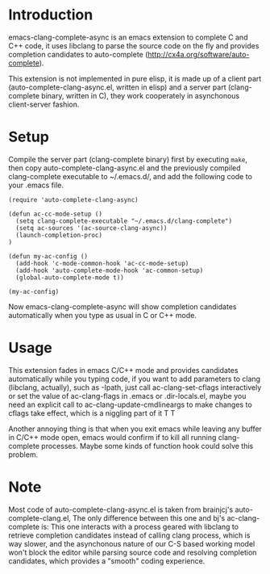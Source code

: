 * Introduction

emacs-clang-complete-async is an emacs extension to complete C and C++ code, 
it uses libclang to parse the source code on the fly and provides completion candidates to
auto-complete (http://cx4a.org/software/auto-complete).

[[https://github.com/Golevka/emacs-clang-complete-async/raw/master/screenshots/showcase.png]]

This extension is not implemented in pure elisp, it is made up of a client part
(auto-complete-clang-async.el, written in elisp) and a server part
(clang-complete binary, written in C), they work cooperately in asynchonous
client-server fashion.


* Setup

Compile the server part (clang-complete binary) first by executing =make=,
then copy auto-complete-clang-async.el and the previously compiled
clang-complete executable to ~/.emacs.d/, and add the following code to your
.emacs file.


#+BEGIN_SRC elisp
(require 'auto-complete-clang-async)

(defun ac-cc-mode-setup ()
  (setq clang-complete-executable "~/.emacs.d/clang-complete")
  (setq ac-sources '(ac-source-clang-async))
  (launch-completion-proc)
)

(defun my-ac-config ()
  (add-hook 'c-mode-common-hook 'ac-cc-mode-setup)
  (add-hook 'auto-complete-mode-hook 'ac-common-setup)
  (global-auto-complete-mode t))

(my-ac-config)
#+END_SRC

Now emacs-clang-complete-async will show completion candidates automatically
when you type as usual in C or C++ mode.


* Usage

This extension fades in emacs C/C++ mode and provides candidates
automatically while you typing code, if you want to add parameters to clang
(libclang, actually), such as -Ipath, just call ac-clang-set-cflags
interactively or set the value of ac-clang-flags in .emacs or .dir-locals.el,
maybe you need an explicit call to ac-clang-update-cmdlineargs to make changes 
to cflags take effect, which is a niggling part of it T T

Another annoying thing is that when you exit emacs while leaving any buffer in
C/C++ mode open, emacs would confirm if to kill all running clang-complete
processes. Maybe some kinds of function hook could solve this problem.


* Note

Most code of auto-complete-clang-async.el is taken from brainjcj's
auto-complete-clang.el, The only difference between this one and bj's
ac-clang-complete is: This one interacts with a process geared with libclang to
retrieve completion candidates instead of calling clang process, which is way
slower, and the asynchonous nature of our C-S based working model won't block
the editor while parsing source code and resolving completion candidates,
which provides a "smooth" coding experience.
